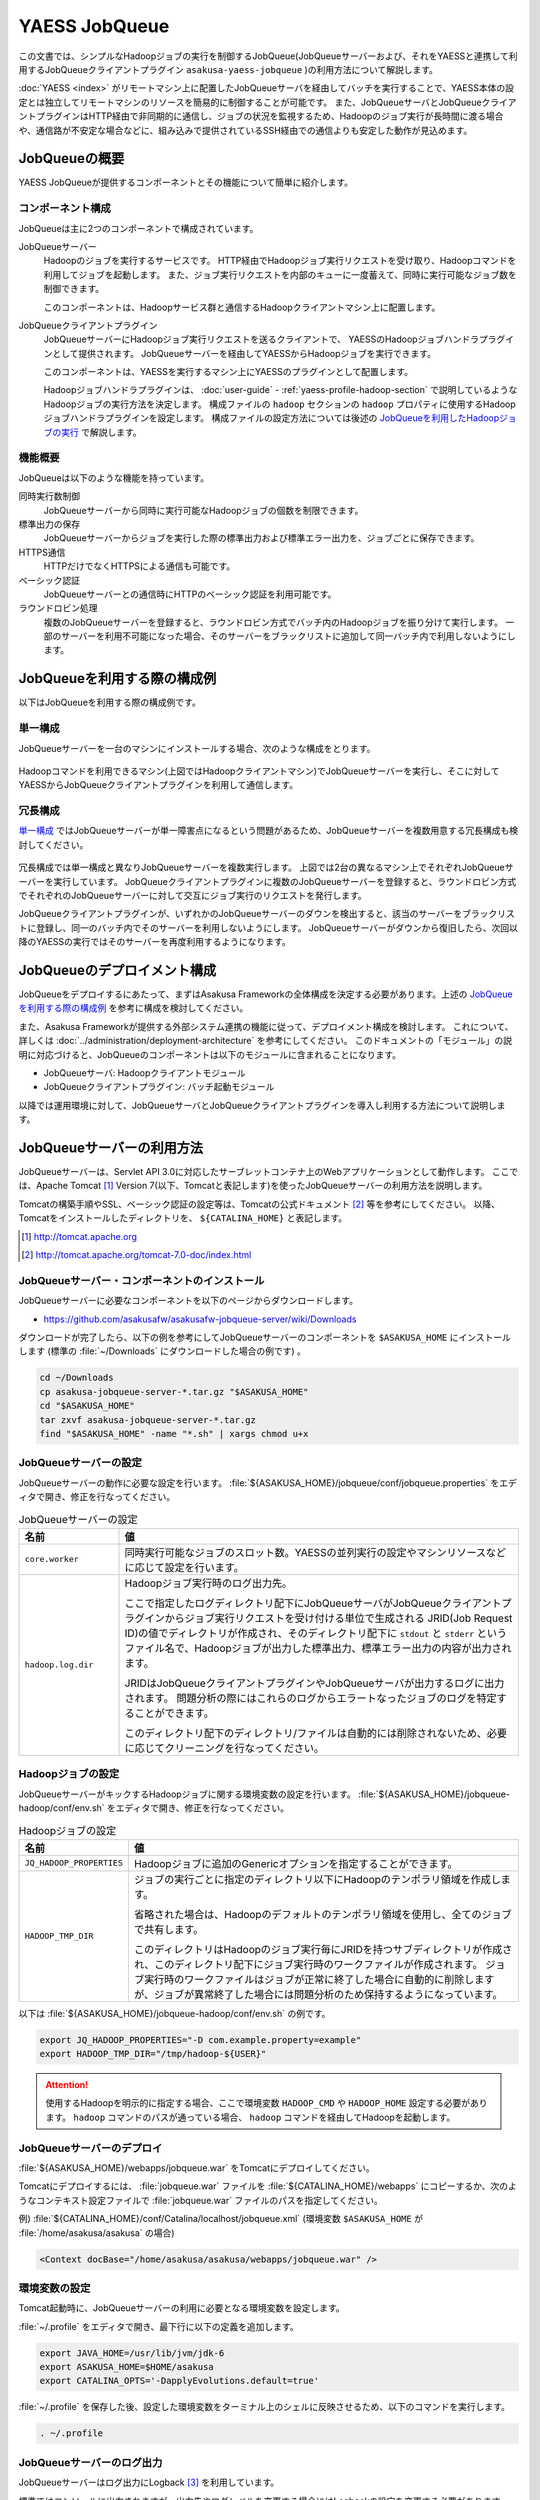 ==============
YAESS JobQueue
==============

この文書では、シンプルなHadoopジョブの実行を制御するJobQueue(JobQueueサーバーおよび、それをYAESSと連携して利用するJobQueueクライアントプラグイン ``asakusa-yaess-jobqueue`` )の利用方法について解説します。

:doc:`YAESS <index>` がリモートマシン上に配置したJobQueueサーバを経由してバッチを実行することで、YAESS本体の設定とは独立してリモートマシンのリソースを簡易的に制御することが可能です。
また、JobQueueサーバとJobQueueクライアントプラグインはHTTP経由で非同期的に通信し、ジョブの状況を監視するため、Hadoopのジョブ実行が長時間に渡る場合や、通信路が不安定な場合などに、組み込みで提供されているSSH経由での通信よりも安定した動作が見込めます。

JobQueueの概要
==============

YAESS JobQueueが提供するコンポーネントとその機能について簡単に紹介します。

コンポーネント構成
------------------

JobQueueは主に2つのコンポーネントで構成されています。

JobQueueサーバー
  Hadoopのジョブを実行するサービスです。
  HTTP経由でHadoopジョブ実行リクエストを受け取り、Hadoopコマンドを利用してジョブを起動します。
  また、ジョブ実行リクエストを内部のキューに一度蓄えて、同時に実行可能なジョブ数を制御できます。
  
  このコンポーネントは、Hadoopサービス群と通信するHadoopクライアントマシン上に配置します。

JobQueueクライアントプラグイン
  JobQueueサーバーにHadoopジョブ実行リクエストを送るクライアントで、 YAESSのHadoopジョブハンドラプラグインとして提供されます。
  JobQueueサーバーを経由してYAESSからHadoopジョブを実行できます。
  
  このコンポーネントは、YAESSを実行するマシン上にYAESSのプラグインとして配置します。

  Hadoopジョブハンドラプラグインは、 :doc:`user-guide` - :ref:`yaess-profile-hadoop-section` で説明しているようなHadoopジョブの実行方法を決定します。
  構成ファイルの ``hadoop`` セクションの ``hadoop`` プロパティに使用するHadoopジョブハンドラプラグインを設定します。
  構成ファイルの設定方法については後述の `JobQueueを利用したHadoopジョブの実行`_ で解説します。

機能概要
--------

JobQueueは以下のような機能を持っています。

同時実行数制御
  JobQueueサーバーから同時に実行可能なHadoopジョブの個数を制限できます。

標準出力の保存
  JobQueueサーバーからジョブを実行した際の標準出力および標準エラー出力を、ジョブごとに保存できます。

HTTPS通信
  HTTPだけでなくHTTPSによる通信も可能です。

ベーシック認証
  JobQueueサーバーとの通信時にHTTPのベーシック認証を利用可能です。

ラウンドロビン処理
  複数のJobQueueサーバーを登録すると、ラウンドロビン方式でバッチ内のHadoopジョブを振り分けて実行します。
  一部のサーバーを利用不可能になった場合、そのサーバーをブラックリストに追加して同一バッチ内で利用しないようにします。

JobQueueを利用する際の構成例
============================

以下はJobQueueを利用する際の構成例です。

単一構成
--------

JobQueueサーバーを一台のマシンにインストールする場合、次のような構成をとります。

..  figure:: jobqueue-single.png

Hadoopコマンドを利用できるマシン(上図ではHadoopクライアントマシン)でJobQueueサーバーを実行し、そこに対してYAESSからJobQueueクライアントプラグインを利用して通信します。

冗長構成
--------

`単一構成`_ ではJobQueueサーバーが単一障害点になるという問題があるため、JobQueueサーバーを複数用意する冗長構成も検討してください。

..  figure:: jobqueue-multiple.png

冗長構成では単一構成と異なりJobQueueサーバーを複数実行します。
上図では2台の異なるマシン上でそれぞれJobQueueサーバーを実行しています。
JobQueueクライアントプラグインに複数のJobQueueサーバーを登録すると、ラウンドロビン方式でそれぞれのJobQueueサーバーに対して交互にジョブ実行のリクエストを発行します。

JobQueueクライアントプラグインが、いずれかのJobQueueサーバーのダウンを検出すると、該当のサーバーをブラックリストに登録し、同一のバッチ内でそのサーバーを利用しないようにします。
JobQueueサーバーがダウンから復旧したら、次回以降のYAESSの実行ではそのサーバーを再度利用するようになります。

JobQueueのデプロイメント構成
============================

JobQueueをデプロイするにあたって、まずはAsakusa Frameworkの全体構成を決定する必要があります。上述の `JobQueueを利用する際の構成例`_ を参考に構成を検討してください。

また、Asakusa Frameworkが提供する外部システム連携の機能に従って、デプロイメント構成を検討します。
これについて、詳しくは :doc:`../administration/deployment-architecture` を参考にしてください。
このドキュメントの「モジュール」の説明に対応づけると、JobQueueのコンポーネントは以下のモジュールに含まれることになります。

* JobQueueサーバ: Hadoopクライアントモジュール
* JobQueueクライアントプラグイン: バッチ起動モジュール

以降では運用環境に対して、JobQueueサーバとJobQueueクライアントプラグインを導入し利用する方法について説明します。

JobQueueサーバーの利用方法
==========================

JobQueueサーバーは、Servlet API 3.0に対応したサーブレットコンテナ上のWebアプリケーションとして動作します。
ここでは、Apache Tomcat [#]_ Version 7(以下、Tomcatと表記します)を使ったJobQueueサーバーの利用方法を説明します。

Tomcatの構築手順やSSL、ベーシック認証の設定等は、Tomcatの公式ドキュメント [#]_ 等を参考にしてください。
以降、Tomcatをインストールしたディレクトリを、 ``${CATALINA_HOME}`` と表記します。

..  [#] http://tomcat.apache.org
..  [#] http://tomcat.apache.org/tomcat-7.0-doc/index.html

JobQueueサーバー・コンポーネントのインストール
----------------------------------------------

JobQueueサーバーに必要なコンポーネントを以下のページからダウンロードします。

* https://github.com/asakusafw/asakusafw-jobqueue-server/wiki/Downloads

ダウンロードが完了したら、以下の例を参考にしてJobQueueサーバーのコンポーネントを ``$ASAKUSA_HOME`` にインストールします (標準の :file:`~/Downloads` にダウンロードした場合の例です) 。

..  code-block:: sh

    cd ~/Downloads
    cp asakusa-jobqueue-server-*.tar.gz "$ASAKUSA_HOME"
    cd "$ASAKUSA_HOME"
    tar zxvf asakusa-jobqueue-server-*.tar.gz
    find "$ASAKUSA_HOME" -name "*.sh" | xargs chmod u+x
..  **

JobQueueサーバーの設定
----------------------

JobQueueサーバーの動作に必要な設定を行います。
:file:`${ASAKUSA_HOME}/jobqueue/conf/jobqueue.properties` をエディタで開き、修正を行なってください。

..  list-table:: JobQueueサーバーの設定
    :widths: 2 8
    :header-rows: 1

    * - 名前
      - 値
    * - ``core.worker``
      - 同時実行可能なジョブのスロット数。YAESSの並列実行の設定やマシンリソースなどに応じて設定を行います。
    * - ``hadoop.log.dir``
      - Hadoopジョブ実行時のログ出力先。
        
        ここで指定したログディレクトリ配下にJobQueueサーバがJobQueueクライアントプラグインからジョブ実行リクエストを受け付ける単位で生成される JRID(Job Request ID)の値でディレクトリが作成され、そのディレクトリ配下に ``stdout`` と ``stderr`` というファイル名で、Hadoopジョブが出力した標準出力、標準エラー出力の内容が出力されます。

        JRIDはJobQueueクライアントプラグインやJobQueueサーバが出力するログに出力されます。
        問題分析の際にはこれらのログからエラートなったジョブのログを特定することができます。
        
        このディレクトリ配下のディレクトリ/ファイルは自動的には削除されないため、必要に応じてクリーニングを行なってください。

Hadoopジョブの設定
------------------

JobQueueサーバーがキックするHadoopジョブに関する環境変数の設定を行います。
:file:`${ASAKUSA_HOME}/jobqueue-hadoop/conf/env.sh` をエディタで開き、修正を行なってください。

..  list-table:: Hadoopジョブの設定
    :widths: 2 8
    :header-rows: 1

    * - 名前
      - 値
    * - ``JQ_HADOOP_PROPERTIES`` 
      - Hadoopジョブに追加のGenericオプションを指定することができます。
    * - ``HADOOP_TMP_DIR``
      - ジョブの実行ごとに指定のディレクトリ以下にHadoopのテンポラリ領域を作成します。

        省略された場合は、Hadoopのデフォルトのテンポラリ領域を使用し、全てのジョブで共有します。

        このディレクトリはHadoopのジョブ実行毎にJRIDを持つサブディレクトリが作成され、このディレクトリ配下にジョブ実行時のワークファイルが作成されます。
        ジョブ実行時のワークファイルはジョブが正常に終了した場合に自動的に削除しますが、ジョブが異常終了した場合には問題分析のため保持するようになっています。

以下は :file:`${ASAKUSA_HOME}/jobqueue-hadoop/conf/env.sh` の例です。

..  code-block:: sh

    export JQ_HADOOP_PROPERTIES="-D com.example.property=example"
    export HADOOP_TMP_DIR="/tmp/hadoop-${USER}"

..  attention::
    使用するHadoopを明示的に指定する場合、ここで環境変数 ``HADOOP_CMD`` や ``HADOOP_HOME`` 設定する必要があります。
    ``hadoop`` コマンドのパスが通っている場合、 ``hadoop`` コマンドを経由してHadoopを起動します。

JobQueueサーバーのデプロイ
--------------------------

:file:`${ASAKUSA_HOME}/webapps/jobqueue.war` をTomcatにデプロイしてください。

Tomcatにデプロイするには、 :file:`jobqueue.war` ファイルを :file:`${CATALINA_HOME}/webapps` にコピーするか、次のようなコンテキスト設定ファイルで :file:`jobqueue.war` ファイルのパスを指定してください。

例) :file:`${CATALINA_HOME}/conf/Catalina/localhost/jobqueue.xml` (環境変数 ``$ASAKUSA_HOME`` が :file:`/home/asakusa/asakusa` の場合)

..  code-block:: xml

    <Context docBase="/home/asakusa/asakusa/webapps/jobqueue.war" />

環境変数の設定
--------------

Tomcat起動時に、JobQueueサーバーの利用に必要となる環境変数を設定します。

:file:`~/.profile` をエディタで開き、最下行に以下の定義を追加します。

..  code-block:: sh

    export JAVA_HOME=/usr/lib/jvm/jdk-6
    export ASAKUSA_HOME=$HOME/asakusa
    export CATALINA_OPTS='-DapplyEvolutions.default=true'

:file:`~/.profile` を保存した後、設定した環境変数をターミナル上のシェルに反映させるため、以下のコマンドを実行します。

..  code-block:: sh

    . ~/.profile

JobQueueサーバーのログ出力
--------------------------

JobQueueサーバーはログ出力にLogback [#]_ を利用しています。

標準ではコンソールに出力されますが、出力先やログレベルを変更する場合にはLogbackの設定を変更する必要があります。
以下はLogbackの設定ファイル例です。

..  code-block:: xml

    <configuration>
    
      <conversionRule conversionWord="coloredLevel" converterClass="play.api.Logger$ColoredLevel" />
    
      <appender name="FILE" class="ch.qos.logback.core.FileAppender">
        <file>/tmp/asakusa/log/jobqueue-server.log</file>
        <append>true</append> 
        <encoder>
          <pattern>%d{yyyy/MM/dd HH:mm:ss} %-5level [%thread] %msg%n</pattern>
        </encoder>
      </appender>
    
      <logger name="play" level="INFO" />
      <logger name="application" level="INFO" />
    
      <!-- Off these ones as they are annoying, and anyway we manage configuration ourself -->
      <logger name="com.avaje.ebean.config.PropertyMapLoader" level="OFF" />
      <logger name="com.avaje.ebeaninternal.server.core.XmlConfigLoader" level="OFF" />
      <logger name="com.avaje.ebeaninternal.server.lib.BackgroundThread" level="OFF" />
    
      <root level="INFO">
        <appender-ref ref="FILE" />
      </root>
    
    </configuration>

JobQueueサーバが設定ファイルを使用するには、上記の ``CATALINA_OPTS`` 環境変数に以下のように設定を追加します。

..  code-block:: sh

    export CATALINA_OPTS='-DapplyEvolutions.default=true -Dlogger.file=/path/to/logger.xml'

..  [#] http://logback.qos.ch/

Tomcatの起動
------------

ドキュメントに従ってTomcatを起動してください。

..  attention::
    Tomcatは各デプロイメントガイドで説明したAsakusa Framework管理用のOSユーザ( *ASAKUSA_USER* )から実行するように設定してください。

動作確認
--------

デプロイ先のURLのコンテキストルート [#]_ にアクセスして、次のようなJSONが出力されればJobQueueサーバーが正しく動作しています。

..  code-block:: javascript

    {"application":"asakusa-jobqueue","configurations":{"ASAKUSA_HOME":"/home/asakusa/asakusa","core.worker":4,"hadoop.log.dir":"/tmp/hadoop-asakusa/logs"}}

..  [#] コンテキストパスを ``jobqueue`` にした場合、 http://localhost:8080/jobqueue にアクセスしてください。

.. _yaess-plugin-jobqueue-client:

JobQueueクライアントプラグインの利用方法
========================================

JobQueueクライアントプラグインはYAESSのプラグインライブラリとして提供されています。ここではその導入と利用方法について説明します。

プラグインの登録
----------------

このプラグインを利用するには、 ``asakusa-yaess-jobqueue`` というプラグインライブラリをYAESSに登録します。

JobQueueクライアントプラグインは拡張モジュール ``ext-yaess-jobqueue-plugin`` として提供されています。
拡張モジュールのデプロイ方法については、 :doc:`../application/gradle-plugin` を参照してください。

JobQueueを利用したHadoopジョブの実行
------------------------------------

JobQueueを利用してHadoopジョブを実行する場合、構成ファイルの ``hadoop`` セクションに以下の内容を設定します。

..  list-table:: JobQueueを利用する設定
    :widths: 10 15
    :header-rows: 1

    * - 名前
      - 値
    * - ``hadoop``
      - :javadoc:`com.asakusafw.yaess.jobqueue.QueueHadoopScriptHandler`
    * - ``hadoop.1.url``
      - JobQueueサーバーのURL
    * - ``hadoop.1.user``
      - JobQueueサーバーの認証ユーザー名
    * - ``hadoop.1.password``
      - JobQueueサーバーの認証パスワード
    * - ``hadoop.timeout``
      - ジョブ登録時のタイムアウト (ミリ秒)
    * - ``hadoop.pollingInterval``
      - ジョブ状態の問い合わせ間隔 (ミリ秒)

``hadoop`` JobQueueクライアントプラグイン用のHadoopジョブハンドラプラグインクラスを指定します。
YAESS導入時には ``hadoop`` には標準的なハンドラクラスが設定されているので、この設定を変更します。

``hadoop.1.url`` には、対象のJobQueueサーバーが動作しているコンテキストパスのルートまでを指定します。
現在のところ、プロトコルにはHTTPとHTTPSを利用可能で、URLに認証情報を含めることはできません。

``hadoop.1.user`` と ``hadoop.1.password`` はそれぞれ上記URLに対する認証情報です。
認証を行わない場合、これらの認証情報は省略可能です。

``hadoop.timeout`` と ``hadoop.pollingInterval`` はいずれも省略可能です。
それぞれJobQueueサーバに対する通信のタイムアウトと問い合わせ間隔を指定します。
省略した場合、タイムアウトは ``10000`` 、問い合わせ間隔は ``1000`` をそれぞれ既定値として利用します。

上記のうち、先頭の ``hadoop`` を除くすべての項目には ``${変数名}`` という形式で、YAESSを起動した環境の環境変数を含められます。

..  attention::
    JobQueueクライアントプラグイン用のHadoopジョブハンドラプラグインを指定した場合は、 ``hadoop.env`` から始まるプロパティを使用した環境変数の引渡しの仕組みは使用出来ません。
    
    このため、デフォルトのYAESSの構成ファイルで設定されている ``hadoop.env.HADOOP_CMD`` や ``hadoop.env.ASAKUSA_HOME`` を設定している場合は、これらのプロパティを削除してください。

冗長構成用の設定
----------------

複数のJobQueueサーバーを利用してラウンドロビン方式でHadoopジョブを実行する場合、 `JobQueueを利用したHadoopジョブの実行`_ に加えて以下の設定を追加します。

..  list-table:: ラウンドロビン方式を利用する設定
    :widths: 4 6
    :header-rows: 1

    * - 名前
      - 値
    * - ``hadoop.<n>.url``
      - JobQueueサーバーのURL
    * - ``hadoop.<n>.user``
      - JobQueueサーバーの認証ユーザー名
    * - ``hadoop.<n>.password``
      - JobQueueサーバーの認証パスワード

上記の ``<n>`` の部分には ``2`` 以上の整数を指定し、それらに対してURL、ユーザー名、パスワードをそれぞれ指定します。
ただし、認証を必要としないJobQueueに対しては、ユーザー名とパスワードを省略可能です。

この ``<n>`` の箇所を ``2`` , ``3`` , ... と次々増やしていくことで、より多くのJobQueueサーバーを登録できます。
これらはバッチ実行の際に、ラウンドロビン方式で順番に利用され、サーバーが動作していない際にはブラックリストに入れられます。

..  attention::
    サーバーが動作していない場合にはラウンドロビンから外されますが、ジョブの実行中にサーバーがダウンした場合にはその場でジョブの実行が失敗します。

設定例
------

ジョブ実行クラスタの振り分けと組み合わせて利用する例
~~~~~~~~~~~~~~~~~~~~~~~~~~~~~~~~~~~~~~~~~~~~~~~~~~~~
以下は :doc:`multi-dispatch` とJobQueueを組み合わせて利用する設定例(構成ファイルの一部)です。
ローカル環境上の設定に対するサブハンドラには ``default`` を、JobQueueを経由するサブハンドラには ``jobqueue`` という名前をそれぞれ指定しています。
Jobqueueサーバは2台の冗長構成をもち、それぞれBASIC認証を使用します。

..  code-block:: properties

    # 振り分けハンドラ本体
    hadoop = com.asakusafw.yaess.multidispatch.HadoopScriptHandlerDispatcher
    hadoop.conf.directory = ${HOME}/.asakusa/multidispatch
    
    # デフォルト設定を利用するサブハンドラ (default)
    hadoop.default = com.asakusafw.yaess.basic.BasicHadoopScriptHandler
    hadoop.default.resource = hadoop-default
    hadoop.default.env.HADOOP_CMD = /usr/bin/hadoop
    hadoop.default.env.ASAKUSA_HOME = ${ASAKUSA_HOME}
    
    #JobQueueを利用するサブハンドラ (jobqueue)
    hadoop.jobqueue = com.asakusafw.yaess.jobqueue.QueueHadoopScriptHandler
    hadoop.jobqueue.resource = hadoop-jobqueue
    hadoop.jobqueue.timeout = 30000
    hadoop.jobqueue.pollingInterval = 500
    
    #JobQueueサーバは2台の冗長構成
    hadoop.jobqueue.1.url = http://jobqueue-server1:8080/jobqueue
    hadoop.jobqueue.1.user = asakusa1
    hadoop.jobqueue.1.password = asakusa1
    hadoop.jobqueue.2.url = http://jobqueue-server2:8080/jobqueue
    hadoop.jobqueue.2.user = asakusa2
    hadoop.jobqueue.2.password = asakusa2

